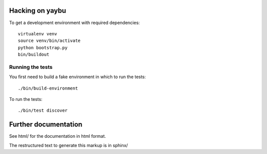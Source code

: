 
Hacking on yaybu
================

To get a development environment with required dependencies::

    virtualenv venv
    source venv/bin/activate
    python bootstrap.py
    bin/buildout

Running the tests
-----------------

You first need to build a fake environment in which to run the tests::

    ./bin/build-environment

To run the tests::

    ./bin/test discover

Further documentation
=====================

See html/ for the documentation in html format.

The restructured text to generate this markup is in sphinx/


